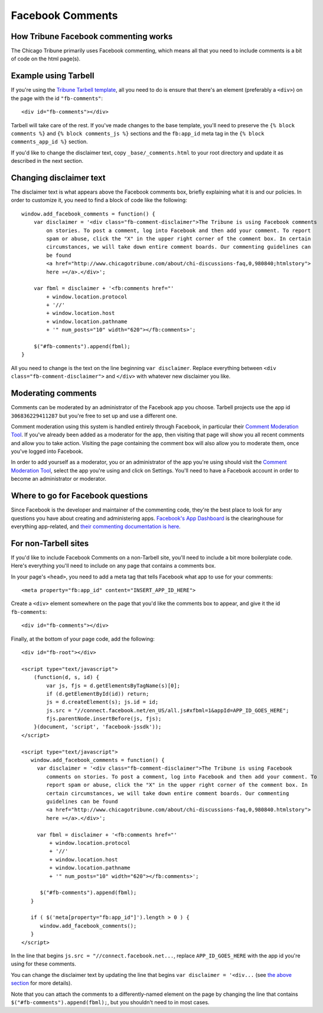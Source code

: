 Facebook Comments
=================

How Tribune Facebook commenting works
-------------------------------------

The Chicago Tribune primarily uses Facebook commenting, which means all that you need to
include comments is a bit of code on the html page(s).

Example using Tarbell
---------------------

If you're using the `Tribune Tarbell template <tarbell.html#templates>`_, all you need to do is
ensure that there's an element (preferably a ``<div>``) on the page with the id
``"fb-comments"``: ::

    <div id="fb-comments"></div>

Tarbell will take care of the rest. If you've made
changes to the base template, you'll need to preserve the ``{% block comments %}`` and 
``{% block comments_js %}`` sections and the ``fb:app_id`` meta tag in the
``{% block comments_app_id %}`` section.

If you'd like to change the disclaimer text, copy ``_base/_comments.html`` to your root directory 
and update it as described in the next section.

Changing disclaimer text
------------------------

The disclaimer text is what appears above the Facebook comments box, briefly explaining what it is
and our policies. In order to customize it, you need to find a block of code like the 
following: ::

    window.add_facebook_comments = function() {
        var disclaimer = '<div class="fb-comment-disclaimer">The Tribune is using Facebook comments 
            on stories. To post a comment, log into Facebook and then add your comment. To report 
            spam or abuse, click the "X" in the upper right corner of the comment box. In certain 
            circumstances, we will take down entire comment boards. Our commenting guidelines can 
            be found
            <a href="http://www.chicagotribune.com/about/chi-discussions-faq,0,980840;htmlstory">
            here »</a>.</div>';

        var fbml = disclaimer + '<fb:comments href="'
            + window.location.protocol
            + '//'
            + window.location.host
            + window.location.pathname
            + '" num_posts="10" width="620"></fb:comments>';

        $("#fb-comments").append(fbml);
    }

All you need to change is the text on the line beginning ``var disclaimer``. Replace everything
between ``<div class="fb-comment-disclaimer">`` and ``</div>`` with whatever new disclaimer you
like.

Moderating comments
-------------------

Comments can be moderated by an administrator of the Facebook app you choose. Tarbell projects use 
the app id ``306836229411287`` but you're free to set up and use a different one.

Comment moderation using this system is handled entirely through Facebook, in particular their
`Comment Moderation Tool <https://developers.facebook.com/tools/comments>`_. If you've already been 
added as a moderator for the app, then visiting that page will show you all recent comments and 
allow you to take action. Visiting the page containing the comment box will also allow you to 
moderate them, once you've logged into Facebook.

In order to add yourself as a moderator, you or an administrator of the app you're using should
visit the `Comment Moderation Tool <https://developers.facebook.com/tools/comments>`_, select the
app you're using and click on Settings. You'll need to have a Facebook account in order to become
an administrator or moderator.

Where to go for Facebook questions
----------------------------------

Since Facebook is the developer and maintainer of the commenting code, they're the best place to 
look for any questions you have about creating and administering apps. `Facebook's App Dashboard 
<https://developers.facebook.com/apps>`_ is the clearinghouse for everything app-related, and `their
commenting documentation is here <https://developers.facebook.com/docs/plugins/comments>`_.

For non-Tarbell sites
----------------------------------

If you'd like to include Facebook Comments on a non-Tarbell site, you'll need to include a bit
more boilerplate code. Here's everything you'll need to include on any page that contains a
comments box.

In your page's ``<head>``, you need to add a meta tag that tells Facebook what app to use for your
comments: ::

    <meta property="fb:app_id" content="INSERT_APP_ID_HERE">


Create a ``<div>`` element somewhere on the page that you'd like the comments box to appear, and
give it the id ``fb-comments``: ::
    
    <div id="fb-comments"></div>

Finally, at the bottom of your page code, add the following: ::

    <div id="fb-root"></div>    

    <script type="text/javascript">
        (function(d, s, id) {
            var js, fjs = d.getElementsByTagName(s)[0];
            if (d.getElementById(id)) return;
            js = d.createElement(s); js.id = id;
            js.src = "//connect.facebook.net/en_US/all.js#xfbml=1&appId=APP_ID_GOES_HERE";
            fjs.parentNode.insertBefore(js, fjs);
        }(document, 'script', 'facebook-jssdk'));
    </script>

    <script type="text/javascript">
       window.add_facebook_comments = function() {
         var disclaimer = '<div class="fb-comment-disclaimer">The Tribune is using Facebook 
            comments on stories. To post a comment, log into Facebook and then add your comment. To 
            report spam or abuse, click the "X" in the upper right corner of the comment box. In 
            certain circumstances, we will take down entire comment boards. Our commenting 
            guidelines can be found
            <a href="http://www.chicagotribune.com/about/chi-discussions-faq,0,980840.htmlstory">
            here »</a>.</div>';

         var fbml = disclaimer + '<fb:comments href="'
             + window.location.protocol
             + '//'
             + window.location.host
             + window.location.pathname
             + '" num_posts="10" width="620"></fb:comments>';

          $("#fb-comments").append(fbml);
       }

       if ( $('meta[property="fb:app_id"]').length > 0 ) {
          window.add_facebook_comments();
       }
    </script>

In the line that begins ``js.src = "//connect.facebook.net...``, replace ``APP_ID_GOES_HERE`` with
the app id you're using for these comments.

You can change the disclaimer text by updating the line that begins ``var disclaimer = '<div...``
(see `the above section <#changing-disclaimer-text>`_ for more details).

Note that you can attach the comments to a differently-named element on the page by changing the
line that contains ``$("#fb-comments").append(fbml);``, but you shouldn't need to in most cases.
